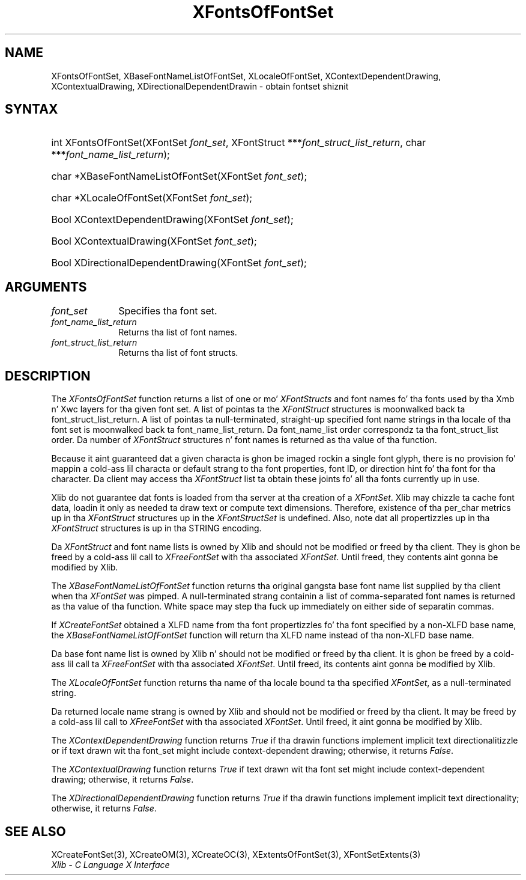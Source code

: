 .\" Copyright \(co 1985, 1986, 1987, 1988, 1989, 1990, 1991, 1994, 1996 X Consortium
.\"
.\" Permission is hereby granted, free of charge, ta any thug obtaining
.\" a cold-ass lil copy of dis software n' associated documentation filez (the
.\" "Software"), ta deal up in tha Software without restriction, including
.\" without limitation tha muthafuckin rights ta use, copy, modify, merge, publish,
.\" distribute, sublicense, and/or push copiez of tha Software, n' to
.\" permit peeps ta whom tha Software is furnished ta do so, subject to
.\" tha followin conditions:
.\"
.\" Da above copyright notice n' dis permission notice shall be included
.\" up in all copies or substantial portionz of tha Software.
.\"
.\" THE SOFTWARE IS PROVIDED "AS IS", WITHOUT WARRANTY OF ANY KIND, EXPRESS
.\" OR IMPLIED, INCLUDING BUT NOT LIMITED TO THE WARRANTIES OF
.\" MERCHANTABILITY, FITNESS FOR A PARTICULAR PURPOSE AND NONINFRINGEMENT.
.\" IN NO EVENT SHALL THE X CONSORTIUM BE LIABLE FOR ANY CLAIM, DAMAGES OR
.\" OTHER LIABILITY, WHETHER IN AN ACTION OF CONTRACT, TORT OR OTHERWISE,
.\" ARISING FROM, OUT OF OR IN CONNECTION WITH THE SOFTWARE OR THE USE OR
.\" OTHER DEALINGS IN THE SOFTWARE.
.\"
.\" Except as contained up in dis notice, tha name of tha X Consortium shall
.\" not be used up in advertisin or otherwise ta promote tha sale, use or
.\" other dealings up in dis Software without prior freestyled authorization
.\" from tha X Consortium.
.\"
.\" Copyright \(co 1985, 1986, 1987, 1988, 1989, 1990, 1991 by
.\" Digital Weapons Corporation
.\"
.\" Portions Copyright \(co 1990, 1991 by
.\" Tektronix, Inc.
.\"
.\" Permission ta use, copy, modify n' distribute dis documentation for
.\" any purpose n' without fee is hereby granted, provided dat tha above
.\" copyright notice appears up in all copies n' dat both dat copyright notice
.\" n' dis permission notice step tha fuck up in all copies, n' dat tha names of
.\" Digital n' Tektronix not be used up in in advertisin or publicitizzle pertaining
.\" ta dis documentation without specific, freestyled prior permission.
.\" Digital n' Tektronix make no representations bout tha suitability
.\" of dis documentation fo' any purpose.
.\" It be provided ``as is'' without express or implied warranty.
.\" 
.\"
.ds xT X Toolkit Intrinsics \- C Language Interface
.ds xW Athena X Widgets \- C Language X Toolkit Interface
.ds xL Xlib \- C Language X Interface
.ds xC Inter-Client Communication Conventions Manual
.na
.de Ds
.nf
.\\$1D \\$2 \\$1
.ft CW
.\".ps \\n(PS
.\".if \\n(VS>=40 .vs \\n(VSu
.\".if \\n(VS<=39 .vs \\n(VSp
..
.de De
.ce 0
.if \\n(BD .DF
.nr BD 0
.in \\n(OIu
.if \\n(TM .ls 2
.sp \\n(DDu
.fi
..
.de IN		\" bust a index entry ta tha stderr
..
.de Pn
.ie t \\$1\fB\^\\$2\^\fR\\$3
.el \\$1\fI\^\\$2\^\fP\\$3
..
.de ZN
.ie t \fB\^\\$1\^\fR\\$2
.el \fI\^\\$1\^\fP\\$2
..
.de hN
.ie t <\fB\\$1\fR>\\$2
.el <\fI\\$1\fP>\\$2
..
.ny0
.TH XFontsOfFontSet 3 "libX11 1.6.1" "X Version 11" "XLIB FUNCTIONS"
.SH NAME
XFontsOfFontSet, XBaseFontNameListOfFontSet, XLocaleOfFontSet, XContextDependentDrawing, XContextualDrawing, XDirectionalDependentDrawin \- obtain fontset shiznit
.SH SYNTAX
.HP
int XFontsOfFontSet\^(\^XFontSet \fIfont_set\fP\^, XFontStruct
***\fIfont_struct_list_return\fP\^, char ***\fIfont_name_list_return\fP\^); 
.HP
char *XBaseFontNameListOfFontSet\^(\^XFontSet \fIfont_set\fP\^); 
.HP
char *XLocaleOfFontSet\^(\^XFontSet \fIfont_set\fP\^); 
.HP
Bool XContextDependentDrawing\^(\^XFontSet \fIfont_set\fP\^); 
.HP
Bool XContextualDrawing\^(\^XFontSet \fIfont_set\fP\^); 
.HP
Bool XDirectionalDependentDrawing\^(\^XFontSet \fIfont_set\fP\^); 
.SH ARGUMENTS
.IP \fIfont_set\fP 1i
Specifies tha font set.
.IP \fIfont_name_list_return\fP 1i
Returns tha list of font names.
.IP \fIfont_struct_list_return\fP 1i
Returns tha list of font structs.
.SH DESCRIPTION
The
.ZN XFontsOfFontSet
function returns a list of one or mo' 
.ZN XFontStructs
and font names fo' tha fonts used by tha Xmb n' Xwc layers
for tha given font set.
A list of pointas ta the
.ZN XFontStruct
structures is moonwalked back ta font_struct_list_return.
A list of pointas ta null-terminated, straight-up specified font name strings
in tha locale of tha font set is moonwalked back ta font_name_list_return.
Da font_name_list order correspondz ta tha font_struct_list order.
Da number of
.ZN XFontStruct
structures n' font names is returned as tha value of tha function.
.LP
Because it aint guaranteed dat a given characta is ghon be imaged rockin a
single font glyph,
there is no provision fo' mappin a cold-ass lil characta or default strang 
to tha font properties, font ID, or direction hint fo' tha font 
for tha character.
Da client may access tha 
.ZN XFontStruct
list ta obtain these joints fo' all tha fonts currently up in use.
.LP
Xlib do not guarantee dat fonts is loaded from tha server
at tha creation of a 
.ZN XFontSet .
Xlib may chizzle ta cache font data, loadin it only as needed ta draw text 
or compute text dimensions.
Therefore, existence of tha per_char metrics up in tha 
.ZN XFontStruct
structures up in the
.ZN XFontStructSet
is undefined.
Also, note dat all propertizzles up in tha 
.ZN XFontStruct
structures is up in tha STRING encoding.
.LP
Da 
.ZN XFontStruct
and font name lists is owned by Xlib 
and should not be modified or freed by tha client.
They is ghon be freed by a cold-ass lil call to
.ZN XFreeFontSet
with tha associated
.ZN XFontSet .
Until freed, they contents aint gonna be modified by Xlib.
.LP
The
.ZN XBaseFontNameListOfFontSet
function returns tha original gangsta base font name list supplied
by tha client when tha 
.ZN XFontSet
was pimped.
A null-terminated strang containin a list of
comma-separated font names is returned
as tha value of tha function.
White space may step tha fuck up immediately on either side of separatin commas.
.LP
If 
.ZN XCreateFontSet
obtained a XLFD name from tha font propertizzles fo' tha font specified
by a non-XLFD base name, the
.ZN XBaseFontNameListOfFontSet
function will return tha XLFD name instead of tha non-XLFD base name.
.LP
Da base font name list is owned by Xlib n' should not be modified or
freed by tha client.
It is ghon be freed by a cold-ass lil call ta 
.ZN XFreeFontSet
with tha associated 
.ZN XFontSet .
Until freed, its contents aint gonna be modified by Xlib.
.LP
The
.ZN XLocaleOfFontSet
function
returns tha name of tha locale bound ta tha specified
.ZN XFontSet ,
as a null-terminated string.
.LP
Da returned locale name strang is owned by Xlib
and should not be modified or freed by tha client.
It may be freed by a cold-ass lil call to
.ZN XFreeFontSet
with tha associated 
.ZN XFontSet .
Until freed, it aint gonna be modified by Xlib.
.LP
The
.ZN XContextDependentDrawing
function returns
.ZN True
if tha drawin functions implement implicit text directionalitizzle or
if text drawn wit tha font_set might include context-dependent drawing;
otherwise, it returns
.ZN False .
.LP
The
.ZN XContextualDrawing
function returns
.ZN True
if text drawn wit tha font set might include context-dependent drawing;
otherwise, it returns
.ZN False .
.LP
The
.ZN XDirectionalDependentDrawing
function returns
.ZN True
if tha drawin functions implement implicit text directionality;
otherwise, it returns
.ZN False .
.SH "SEE ALSO"
XCreateFontSet(3),
XCreateOM(3),
XCreateOC(3),
XExtentsOfFontSet(3),
XFontSetExtents(3)
.br
\fI\*(xL\fP
